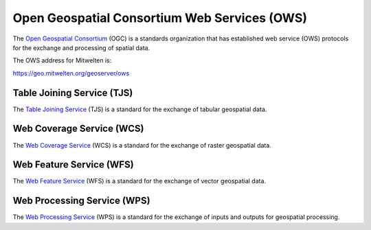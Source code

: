 Open Geospatial Consortium Web Services (OWS)
=============================================

The `Open Geospatial Consortium <https://www.ogc.org/>`_ (OGC) is a standards organization that has established web service (OWS) protocols for the exchange and processing of spatial data.

The OWS address for Mitwelten is:

`https://geo.mitwelten.org/geoserver/ows <https://geo.mitwelten.org/geoserver/ows>`_

Table Joining Service (TJS)
---------------------------

The `Table Joining Service <https://www.ogc.org/standards/tjs>`_ (TJS) is a standard for the exchange of tabular geospatial data.

Web Coverage Service (WCS)
--------------------------

The `Web Coverage Service <https://www.ogc.org/standards/wcs>`_ (WCS) is a standard for the exchange of raster geospatial data.

Web Feature Service (WFS)
-------------------------

The `Web Feature Service <https://www.ogc.org/standards/wfs>`_ (WFS) is a standard for the exchange of vector geospatial data.

Web Processing Service (WPS)
----------------------------

The `Web Processing Service <https://www.ogc.org/standards/wps>`_ (WPS) is a standard for the exchange of inputs and outputs for geospatial processing.

